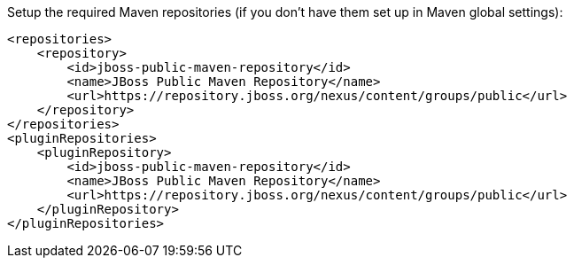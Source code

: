 Setup the required Maven repositories (if you don't have them set up in Maven global settings):

ifndef::ProductRelease[]
[source,xml]
----
<repositories>
    <repository>
        <id>jboss-public-maven-repository</id>
        <name>JBoss Public Maven Repository</name>
        <url>https://repository.jboss.org/nexus/content/groups/public</url>
    </repository>
</repositories>
<pluginRepositories>
    <pluginRepository>
        <id>jboss-public-maven-repository</id>
        <name>JBoss Public Maven Repository</name>
        <url>https://repository.jboss.org/nexus/content/groups/public</url>
    </pluginRepository>
</pluginRepositories>
----
endif::[]

ifdef::ProductRelease[]
[source,xml]
----
<repositories>
    <repository>
        <id>jboss-public-maven-repository</id>
        <name>JBoss Public Maven Repository</name>
        <url>https://repository.jboss.org/nexus/content/groups/public</url>
    </repository>
    <repository>
        <id>redhat-ga-maven-repository</id>
        <name>Red Hat GA Maven Repository</name>
        <url>https://maven.repository.redhat.com/ga/</url>
    </repository>
</repositories>
<pluginRepositories>
    <pluginRepository>
        <id>jboss-public-maven-repository</id>
        <name>JBoss Public Maven Repository</name>
        <url>https://repository.jboss.org/nexus/content/groups/public</url>
    </pluginRepository>
    <pluginRepository>
        <id>redhat-ga-maven-repository</id>
        <name>Red Hat GA Maven Repository</name>
        <url>https://maven.repository.redhat.com/ga/</url>
    </pluginRepository>
</pluginRepositories>
----
endif::[]

